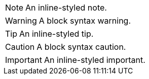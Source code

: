 NOTE: An inline-styled note.

[WARNING]
====
A block syntax warning.
====

TIP: An inline-styled tip.

[CAUTION]
====
A block syntax caution.
====

IMPORTANT: An inline-styled important.
